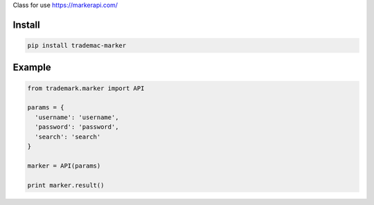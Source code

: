 Class for use https://markerapi.com/


=======
Install
=======

.. code-block:: bash

    pip install trademac-marker

=======
Example
=======

.. code-block:: python

  from trademark.marker import API

  params = {
    'username': 'username',
    'password': 'password',
    'search': 'search'
  }

  marker = API(params)

  print marker.result()


.. image:: https://img.shields.io/badge/Donate-PayPal-green.svg
  :target: https://www.paypal.com/cgi-bin/webscr?cmd=_s-xclick&hosted_button_id=YYZQ6ZRZ3EW5C
